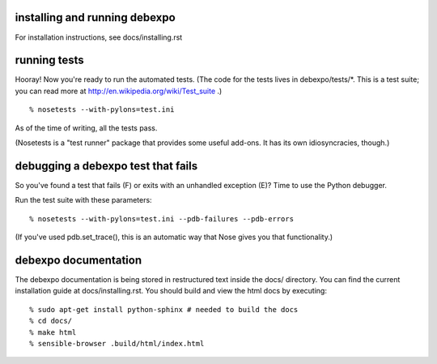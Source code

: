.. image:: https://travis-ci.org/alex/what-happens-when.svg?branch=master
    :target: https://travis-ci.org/alex/what-happens-when

installing and running debexpo
==============================

For installation instructions, see docs/installing.rst


running tests
=============

Hooray! Now you're ready to run the automated tests. (The code for the
tests lives in debexpo/tests/*. This is a test suite; you can read more at
http://en.wikipedia.org/wiki/Test_suite .)

::

  % nosetests --with-pylons=test.ini

As of the time of writing, all the tests pass. 

(Nosetests is a "test runner" package that provides some useful add-ons. It
has its own idiosyncracies, though.)

debugging a debexpo test that fails
===================================

So you've found a test that fails (F) or exits with an unhandled exception (E)?
Time to use the Python debugger.

Run the test suite with these parameters::

  % nosetests --with-pylons=test.ini --pdb-failures --pdb-errors

(If you've used pdb.set_trace(), this is an automatic way that Nose gives
you that functionality.)

debexpo documentation
=====================

The debexpo documentation is being stored in restructured text inside the
docs/ directory. You can find the current installation guide at
docs/installing.rst. You should build and view the html docs by executing::

  % sudo apt-get install python-sphinx # needed to build the docs
  % cd docs/
  % make html
  % sensible-browser .build/html/index.html
